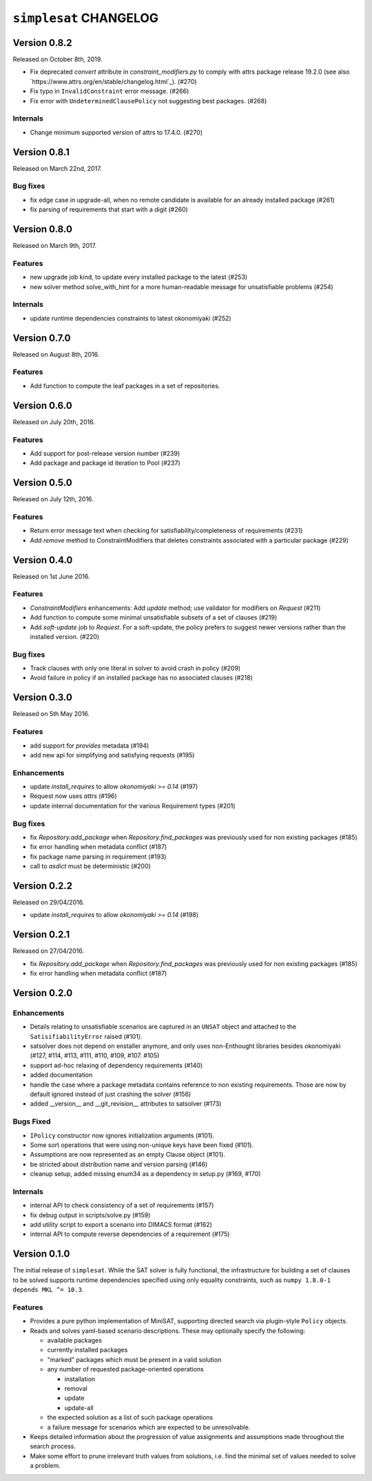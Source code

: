 =======================
``simplesat`` CHANGELOG
=======================

Version 0.8.2
=============

Released on October 8th, 2019.

* Fix deprecated `convert` attribute in `constraint_modifiers.py` to
  comply with attrs package release 19.2.0 (see also
  `https://www.attrs.org/en/stable/changelog.html`_). (#270)
* Fix typo in ``InvalidConstraint`` error message. (#266)
* Fix error with ``UndeterminedClausePolicy`` not suggesting best packages. (#268)

Internals
---------

* Change minimum supported version of attrs to 17.4.0. (#270)


Version 0.8.1
=============

Released on March 22nd, 2017.

Bug fixes
---------

* fix edge case in upgrade-all, when no remote candidate is available for an
  already installed package (#261)
* fix parsing of requirements that start with a digit (#260)

Version 0.8.0
=============

Released on March 9th, 2017.

Features
--------

* new upgrade job kind, to update every installed package to the latest (#253)
* new solver method solve_with_hint for a more human-readable message for
  unsatisfiable problems (#254)

Internals
---------

* update runtime dependencies constraints to latest okonomiyaki (#252)


Version 0.7.0
=============

Released on August 8th, 2016.

Features
--------

* Add function to compute the leaf packages in a set of repositories.

Version 0.6.0
=============

Released on July 20th, 2016.

Features
--------

* Add support for post-release version number (#239)
* Add package and package id iteration to Pool (#237)

Version 0.5.0
=============

Released on July 12th, 2016.

Features
--------

* Return error message text when checking for satisfiability/completeness of
  requirements (#231)
* Add `remove` method to ConstraintModifiers that deletes constraints
  associated with a particular package (#229)

Version 0.4.0
=============

Released on 1st June 2016.

Features
--------

* `ConstraintModifiers` enhancements: Add `update` method; use validator for
  modifiers on `Request` (#211)
* Add function to compute some minimal unsatisfiable subsets of a set of
  clauses (#219)
* Add `soft-update` job to `Request`. For a soft-update, the policy prefers to
  suggest newer versions rather than the installed version. (#220)

Bug fixes
---------

* Track clauses with only one literal in solver to avoid crash in policy (#209)
* Avoid failure in policy if an installed package has no associated clauses
  (#218)

Version 0.3.0
=============

Released on 5th May 2016.

Features
--------

* add support for `provides` metadata (#194)
* add new api for simplifying and satisfying requests (#195)

Enhancements
------------

* update `install_requires` to allow `okonomiyaki >= 0.14` (#197)
* Request now uses `attrs` (#196)
* update internal documentation for the various Requirement types (#201)

Bug fixes
---------

* fix `Repository.add_package` when `Repository.find_packages` was previously
  used for non existing packages (#185)
* fix error handling when metadata conflict (#187)
* fix package name parsing in requirement (#193)
* call to `asdict` must be deterministic (#200)

Version 0.2.2
=============

Released on 29/04/2016.

* update `install_requires` to allow `okonomiyaki >= 0.14` (#198)

Version 0.2.1
=============

Released on 27/04/2016.

* fix `Repository.add_package` when `Repository.find_packages` was previously
  used for non existing packages (#185)
* fix error handling when metadata conflict (#187)

Version 0.2.0
=============

Enhancements
------------

* Details relating to unsatisfiable scenarios are captured in an ``UNSAT``
  object and attached to the ``SatisifiabilityError`` raised (#101).
* satsolver does not depend on enstaller anymore, and only uses non-Enthought
  libraries besides okonomiyaki (#127, #114, #113, #111, #110, #109, #107.
  #105)
* support ad-hoc relaxing of dependency requirements (#140)
* added documentation
* handle the case where a package metadata contains reference to non existing
  requirements. Those are now by default ignored instead of just crashing the
  solver (#156)
* added __version__ and __git_revision__ attributes to satsolver (#173)

Bugs Fixed
----------

* ``IPolicy`` constructor now ignores initialization arguments (#101).
* Some sort operations that were using non-unique keys have been fixed (#101).
* Assumptions are now represented as an empty Clause object (#101).
* be stricted about distribution name and version parsing (#146)
* cleanup setup, added missing enum34 as a dependency in setup.py (#169, #170)

Internals
---------

* internal API to check consistency of a set of requirements (#157)
* fix debug output in scripts/solve.py (#159)
* add utility script to export a scenario into DIMACS format (#162)
* internal API to compute reverse dependencies of a requirement (#175)

Version 0.1.0
=============

The initial release of ``simplesat``. While the SAT solver is fully functional,
the infrastructure for building a set of clauses to be solved supports runtime
dependencies specified using only equality constraints, such as ``numpy 1.8.0-1
depends MKL ^= 10.3``.

Features
--------

* Provides a pure python implementation of MiniSAT, supporting directed search
  via plugin-style ``Policy`` objects.
* Reads and solves yaml-based scenario descriptions. These may optionally
  specify the following:

  * available packages
  * currently installed packages
  * "marked" packages which must be present in a valid solution
  * any number of requested package-oriented operations

    * installation
    * removal
    * update
    * update-all

  * the expected solution as a list of such package operations
  * a failure message for scenarios which are expected to be unresolvable.

* Keeps detailed information about the progression of value assignments and
  assumptions made throughout the search process.
* Make some effort to prune irrelevant truth values from solutions, i.e. find
  the minimal set of values needed to solve a problem.
